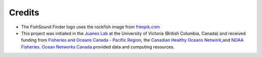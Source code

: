 Credits
=======

- The FishSound Finder logo uses the rockfish image from `freepik.com <https://www.freepik.com/free-icon/rockfish-shape_718051.htm#page=1&query=rockfish%20shape&position=0>`_

- This project was initiated in the `Juanes Lab <https://juaneslab.weebly.com/>`_ at the University of Victoria (British Columbia, Canada) and received funding from `Fisheries and Oceans Canada - Pacific Region <https://www.dfo-mpo.gc.ca/contact/regions/pacific-pacifique-eng.html#Nanaimo-Lab>`_, the `Canadian Healthy Oceans Network <https://chone2.ca/>`_,and `NOAA Fisheries <https://www.fisheries.noaa.gov/new-england-mid-atlantic/endangered-species-conservation/passive-acoustic-research-atlantic-ocean>`__. `Ocean Networks Canada <https://www.oceannetworks.ca/>`__ provided data and computing resources.

.. image:: _static/juanes_logo.jpg

.. image:: _static/UVicLogo.jpg
   :scale: 50 %

.. image:: _static/DFO_logo.png
   :scale: 70 %

.. image:: _static/chone_logo.png
   :scale: 70 %

.. image:: _static/ONC_logo.png
   :scale: 40 %

.. image:: _static/NOAA_FISHERIES_logoH.png
   :scale: 25 %






